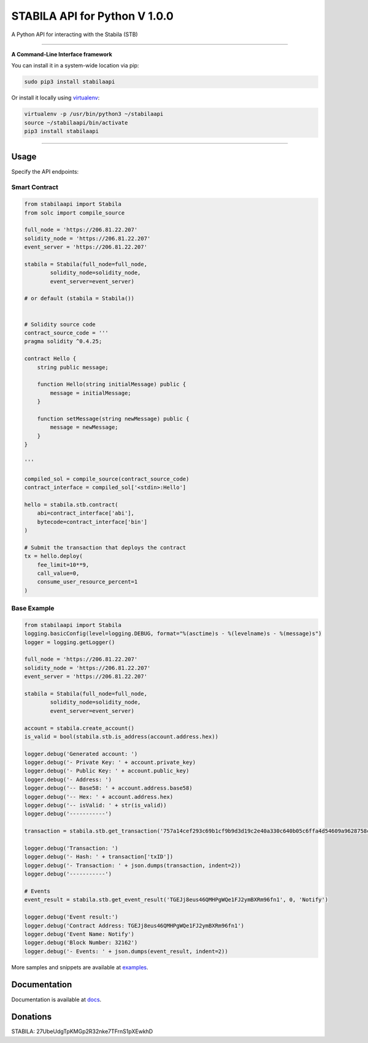 ==============================
STABILA API for Python V 1.0.0
==============================

A Python API for interacting with the Stabila (STB)

.. image:: https://img.shields.io/pypi/v/stabilaapi.svg
    :target: https://pypi.python.org/pypi/stabilaapi

.. image:: https://img.shields.io/pypi/pyversions/stabilaapi.svg
    :target: https://pypi.python.org/pypi/stabilaapi

.. image:: https://api.travis-ci.com/iexbase/stabila-api-python.svg?branch=master
    :target: https://travis-ci.com/iexbase/stabila-api-python
    
.. image:: https://img.shields.io/github/issues/iexbase/stabila-api-python.svg
    :target: https://github.com/iexbase/stabila-api-python/issues
    
.. image:: https://img.shields.io/github/issues-pr/iexbase/stabila-api-python.svg
    :target: https://github.com/iexbase/stabila-api-python/pulls

.. image:: https://api.codacy.com/project/badge/Grade/8a5ae1e1cc834869b1094ea3b0d24f78
   :alt: Codacy Badge
   :target: https://app.codacy.com/app/serderovsh/stabila-api-python?utm_source=github.com&utm_medium=referral&utm_content=iexbase/stabila-api-python&utm_campaign=Badge_Grade_Dashboard
    

------------

**A Command-Line Interface framework**

You can install it in a system-wide location via pip:

.. code-block:: bash

    sudo pip3 install stabilaapi

Or install it locally using `virtualenv <https://github.com/pypa/virtualenv>`__:

.. code-block:: bash

    virtualenv -p /usr/bin/python3 ~/stabilaapi
    source ~/stabilaapi/bin/activate
    pip3 install stabilaapi

------------

Usage
=====
Specify the API endpoints:


Smart Contract
--------------

.. code-block:: python

    from stabilaapi import Stabila
    from solc import compile_source

    full_node = 'https://206.81.22.207'
    solidity_node = 'https://206.81.22.207'
    event_server = 'https://206.81.22.207'

    stabila = Stabila(full_node=full_node,
            solidity_node=solidity_node,
            event_server=event_server)

    # or default (stabila = Stabila())


    # Solidity source code
    contract_source_code = '''
    pragma solidity ^0.4.25;

    contract Hello {
        string public message;

        function Hello(string initialMessage) public {
            message = initialMessage;
        }

        function setMessage(string newMessage) public {
            message = newMessage;
        }
    }

    '''

    compiled_sol = compile_source(contract_source_code)
    contract_interface = compiled_sol['<stdin>:Hello']

    hello = stabila.stb.contract(
        abi=contract_interface['abi'],
        bytecode=contract_interface['bin']
    )

    # Submit the transaction that deploys the contract
    tx = hello.deploy(
        fee_limit=10**9,
        call_value=0,
        consume_user_resource_percent=1
    )

..

Base Example
------------

.. code-block:: python
    
    from stabilaapi import Stabila
    logging.basicConfig(level=logging.DEBUG, format="%(asctime)s - %(levelname)s - %(message)s")
    logger = logging.getLogger()

    full_node = 'https://206.81.22.207'
    solidity_node = 'https://206.81.22.207'
    event_server = 'https://206.81.22.207'

    stabila = Stabila(full_node=full_node,
            solidity_node=solidity_node,
            event_server=event_server)

    account = stabila.create_account()
    is_valid = bool(stabila.stb.is_address(account.address.hex))

    logger.debug('Generated account: ')
    logger.debug('- Private Key: ' + account.private_key)
    logger.debug('- Public Key: ' + account.public_key)
    logger.debug('- Address: ')
    logger.debug('-- Base58: ' + account.address.base58)
    logger.debug('-- Hex: ' + account.address.hex)
    logger.debug('-- isValid: ' + str(is_valid))
    logger.debug('-----------')
    
    transaction = stabila.stb.get_transaction('757a14cef293c69b1cf9b9d3d19c2e40a330c640b05c6ffa4d54609a9628758c')

    logger.debug('Transaction: ')
    logger.debug('- Hash: ' + transaction['txID'])
    logger.debug('- Transaction: ' + json.dumps(transaction, indent=2))
    logger.debug('-----------')
    
    # Events
    event_result = stabila.stb.get_event_result('TGEJj8eus46QMHPgWQe1FJ2ymBXRm96fn1', 0, 'Notify')

    logger.debug('Event result:')
    logger.debug('Contract Address: TGEJj8eus46QMHPgWQe1FJ2ymBXRm96fn1')
    logger.debug('Event Name: Notify')
    logger.debug('Block Number: 32162')
    logger.debug('- Events: ' + json.dumps(event_result, indent=2))

More samples and snippets are available at `examples <https://github.com/iexbase/stabila-api-python/tree/master/examples>`__.

Documentation
=============

Documentation is available at `docs <https://stabilaapi-for-python.readthedocs.io/en/latest/>`__.


Donations
=============

STABILA: 27UbeUdgTpKMGp2R32nke7TFrnS1pXEwkhD

